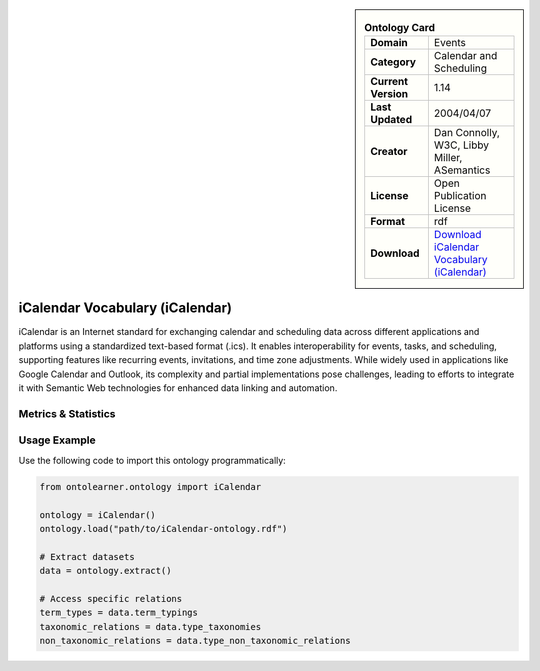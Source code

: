 

.. sidebar::

    .. list-table:: **Ontology Card**
       :header-rows: 0

       * - **Domain**
         - Events
       * - **Category**
         - Calendar and Scheduling
       * - **Current Version**
         - 1.14
       * - **Last Updated**
         - 2004/04/07
       * - **Creator**
         - Dan Connolly, W3C, Libby Miller, ASemantics
       * - **License**
         - Open Publication License
       * - **Format**
         - rdf
       * - **Download**
         - `Download iCalendar Vocabulary (iCalendar) <https://www.w3.org/2002/12/cal/>`_

iCalendar Vocabulary (iCalendar)
========================================================================================================

iCalendar is an Internet standard for exchanging calendar and scheduling data across different applications     and platforms using a standardized text-based format (.ics). It enables interoperability for events, tasks,     and scheduling, supporting features like recurring events, invitations, and time zone adjustments.     While widely used in applications like Google Calendar and Outlook, its complexity and partial implementations     pose challenges, leading to efforts to integrate it with Semantic Web technologies     for enhanced data linking and automation.

Metrics & Statistics
--------------------------

.. tab:: Graph


    .. list-table:: Graph Statistics
        :widths: 50 50
        :header-rows: 0

        * - **Total Nodes**
          - 496
        * - **Total Edges**
          - 1271
        * - **Root Nodes**
          - 4
        * - **Leaf Nodes**
          - 93
    ::


.. tab:: Coverage


    .. list-table:: Knowledge Coverage Statistics
        :widths: 50 50
        :header-rows: 0

        * - **Classes**
          - 54
        * - **Individuals**
          - 0
        * - **Properties**
          - 49

    ::

.. tab:: Hierarchy


    .. list-table:: Hierarchical Metrics
        :widths: 50 50
        :header-rows: 0

        * - **Maximum Depth**
          - 1
        * - **Minimum Depth**
          - 0
        * - **Average Depth**
          - 0.60
        * - **Depth Variance**
          - 0.24
    ::


.. tab:: Breadth


    .. list-table:: Breadth Metrics
        :widths: 50 50
        :header-rows: 0

        * - **Maximum Breadth**
          - 6
        * - **Minimum Breadth**
          - 4
        * - **Average Breadth**
          - 5.00
        * - **Breadth Variance**
          - 1.00
    ::

.. tab:: LLMs4OL


    .. list-table:: LLMs4OL Dataset Statistics
        :widths: 50 50
        :header-rows: 0

        * - **Term Types**
          - 0
        * - **Taxonomic Relations**
          - 0
        * - **Non-taxonomic Relations**
          - 0
        * - **Average Terms per Type**
          - 0.00
    ::

Usage Example
----------------
Use the following code to import this ontology programmatically:

.. code-block:: python

    from ontolearner.ontology import iCalendar

    ontology = iCalendar()
    ontology.load("path/to/iCalendar-ontology.rdf")

    # Extract datasets
    data = ontology.extract()

    # Access specific relations
    term_types = data.term_typings
    taxonomic_relations = data.type_taxonomies
    non_taxonomic_relations = data.type_non_taxonomic_relations
